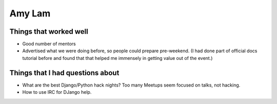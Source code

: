 Amy Lam
=======

Things that worked well
-----------------------


* Good number of mentors
* Advertised what we were doing before, so people could prepare pre-weekend. (I had done part of official docs tutorial before and found that that helped me immensely in getting value out of the event.)


Things that I had questions about
---------------------------------


* What are the best Django/Python hack nights? Too many Meetups seem focused on talks, not hacking. 
* How to use IRC for DJango help.

